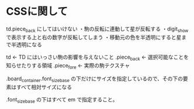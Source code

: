 * CSSに関して

  td.piece_back にしてはいけない
    ・駒の反転に連動して星が反転する
    ・digit_show で表示する上と右の数字が反転してしまう
    ・移動元の色を半透明にすると星まで半透明になる

  td                        ← TD にはいっさい駒の影響を与えないこと
    .piece_back             ← 選択可能なことを知らせたりする領域
      .piece_fore           ← 実際の駒テクスチャ

  .board_container.font_size_base の下だけにサイズを指定しているので、その下の要素はすべて相対サイズになる

  .font_size_base の下はすべて em で指定すること。
